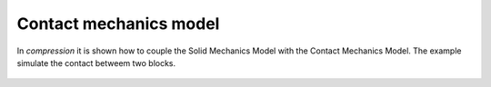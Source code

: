 Contact mechanics model
```````````````````````

In `compression` it is shown how to couple the Solid Mechanics Model with the Contact Mechanics Model. The example 
simulate the contact betweem two blocks.

.. figure:: examples/python/contact_mechanics_model/images/compression.svg
            :align: center
            :width: 100%

.. figure:: examples/python/contact_mechanics_model/images/contact.gif
            :align: center
            :width: 100%

